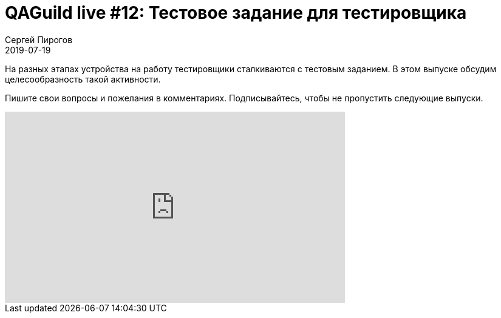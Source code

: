 = QAGuild live #12: Тестовое задание для тестировщика
Сергей Пирогов
2019-07-19
:jbake-type: post
:jbake-tags: QAGuild, Youtube
:jbake-summary: Разговор про тестовое задание для тестировщика
:jbake-status: published

На разных этапах устройства на работу тестировщики сталкиваются с тестовым заданием. В этом выпуске обсудим целесообразность такой активности.

Пишите свои вопросы и пожелания в комментариях.
Подписывайтесь, чтобы не пропустить следующие выпуски.

++++
<iframe width="560" height="315" src="https://www.youtube.com/embed/MV32scVMpxs" frameborder="0" allow="accelerometer; autoplay; encrypted-media; gyroscope; picture-in-picture" allowfullscreen></iframe>
++++